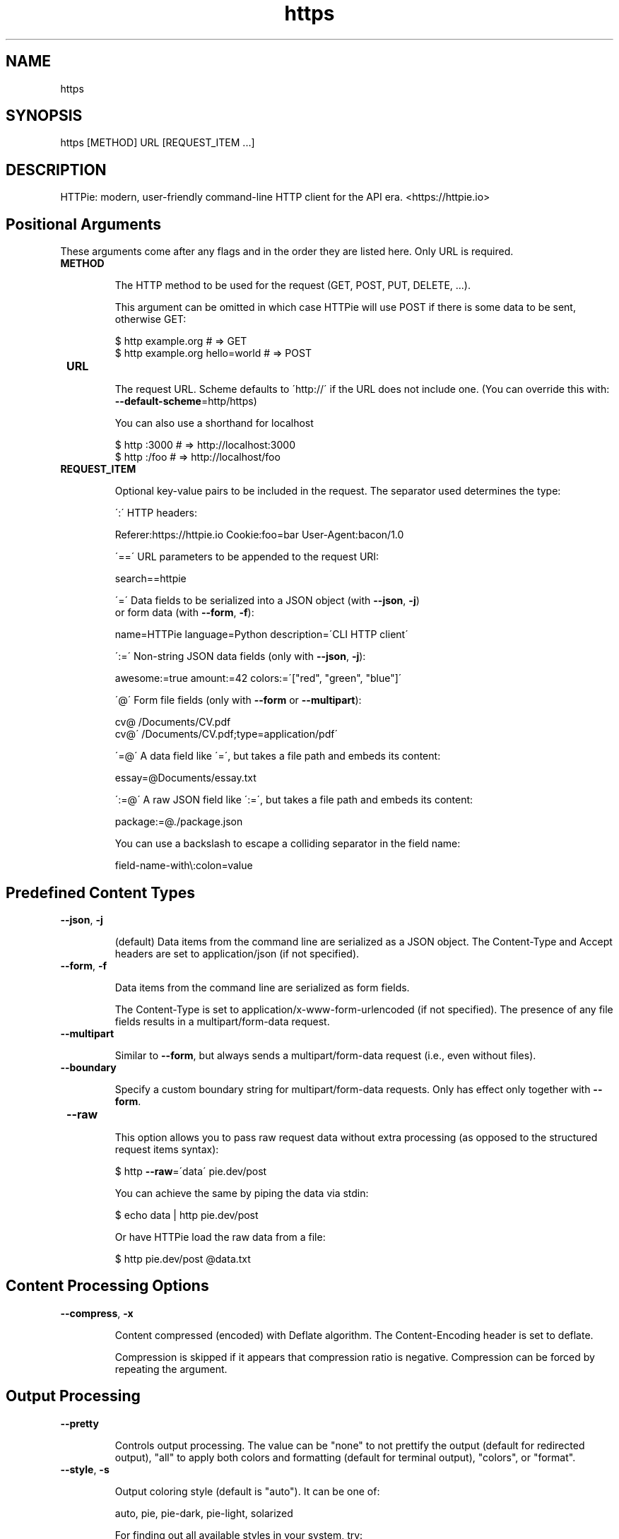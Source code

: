 .TH https 1 "2022-03-08" "HTTPie 3.1.0" "HTTPie Manual"
.SH NAME
https
.SH SYNOPSIS
https [METHOD] URL [REQUEST_ITEM ...]

.SH DESCRIPTION
HTTPie: modern, user-friendly command-line HTTP client for the API era. <https://httpie.io>
.SH Positional Arguments

These arguments come after any flags and in the order they are listed here.
Only URL is required.

.IP " \fBMETHOD\fR"

The HTTP method to be used for the request (GET, POST, PUT, DELETE, ...).

This argument can be omitted in which case HTTPie will use POST if there
is some data to be sent, otherwise GET:

    $ http example.org               # => GET
    $ http example.org hello=world   # => POST

.IP " \fBURL\fR"

The request URL. Scheme defaults to \'http://\' if the URL
does not include one. (You can override this with: \fB--default-scheme\fR=http/https)

You can also use a shorthand for localhost

    $ http :3000                    # => http://localhost:3000
    $ http :/foo                    # => http://localhost/foo

.IP " \fBREQUEST_ITEM\fR"

Optional key-value pairs to be included in the request. The separator used
determines the type:

\':\' HTTP headers:

    Referer:https://httpie.io  Cookie:foo=bar  User-Agent:bacon/1.0

\'==\' URL parameters to be appended to the request URI:

    search==httpie

\'=\' Data fields to be serialized into a JSON object (with \fB--json\fR, \fB-j\fR)
    or form data (with \fB--form\fR, \fB-f\fR):

    name=HTTPie  language=Python  description=\'CLI HTTP client\'

\':=\' Non-string JSON data fields (only with \fB--json\fR, \fB-j\fR):

    awesome:=true  amount:=42  colors:=\'["red", "green", "blue"]\'

\'@\' Form file fields (only with \fB--form\fR or \fB--multipart\fR):

    cv@\~/Documents/CV.pdf
    cv@\'\~/Documents/CV.pdf;type=application/pdf\'

\'=@\' A data field like \'=\', but takes a file path and embeds its content:

    essay=@Documents/essay.txt

\':=@\' A raw JSON field like \':=\', but takes a file path and embeds its content:

    package:=@./package.json

You can use a backslash to escape a colliding separator in the field name:

    field-name-with\\:colon=value

.PP
.SH Predefined Content Types
.IP " \fB--json\fR,  \fB-j\fR"

(default) Data items from the command line are serialized as a JSON object.
The Content-Type and Accept headers are set to application/json
(if not specified).

.IP " \fB--form\fR,  \fB-f\fR"

Data items from the command line are serialized as form fields.

The Content-Type is set to application/x-www-form-urlencoded (if not
specified). The presence of any file fields results in a
multipart/form-data request.

.IP " \fB--multipart\fR"

Similar to \fB--form\fR, but always sends a multipart/form-data
request (i.e., even without files).

.IP " \fB--boundary\fR"

Specify a custom boundary string for multipart/form-data requests.
Only has effect only together with \fB--form\fR.

.IP " \fB--raw\fR"

This option allows you to pass raw request data without extra processing
(as opposed to the structured request items syntax):

    $ http \fB--raw\fR=\'data\' pie.dev/post

You can achieve the same by piping the data via stdin:

    $ echo data | http pie.dev/post

Or have HTTPie load the raw data from a file:

    $ http pie.dev/post @data.txt

.PP
.SH Content Processing Options
.IP " \fB--compress\fR,  \fB-x\fR"

Content compressed (encoded) with Deflate algorithm.
The Content-Encoding header is set to deflate.

Compression is skipped if it appears that compression ratio is
negative. Compression can be forced by repeating the argument.

.PP
.SH Output Processing
.IP " \fB--pretty\fR"

Controls output processing. The value can be "none" to not prettify
the output (default for redirected output), "all" to apply both colors
and formatting (default for terminal output), "colors", or "format".

.IP " \fB--style\fR,  \fB-s\fR"

Output coloring style (default is "auto"). It can be one of:

    auto, pie, pie-dark, pie-light, solarized


For finding out all available styles in your system, try:

$ http \fB--style\fR

The "auto" style follows your terminal\'s ANSI color styles.
For non-auto styles to work properly, please make sure that the
$TERM environment variable is set to "xterm-256color" or similar
(e.g., via `export TERM=xterm-256color\' in your \~/.bashrc).

.IP " \fB--unsorted\fR"

Disables all sorting while formatting output. It is a shortcut for:

    \fB--format-options\fR=headers.sort:false,json.sort_keys:false

.IP " \fB--sorted\fR"

Re-enables all sorting options while formatting output. It is a shortcut for:

    \fB--format-options\fR=headers.sort:true,json.sort_keys:true

.IP " \fB--response-charset\fR"

Override the response encoding for terminal display purposes, e.g.:

    \fB--response-charset\fR=utf8
    \fB--response-charset\fR=big5

.IP " \fB--response-mime\fR"

Override the response mime type for coloring and formatting for the terminal, e.g.:

    \fB--response-mime\fR=application/json
    \fB--response-mime\fR=text/xml

.IP " \fB--format-options\fR"

Controls output formatting. Only relevant when formatting is enabled
through (explicit or implied) \fB--pretty\fR=all or \fB--pretty\fR=format.
The following are the default options:

    headers.sort:true
    json.format:true
    json.indent:4
    json.sort_keys:true
    xml.format:true
    xml.indent:2

You may use this option multiple times, as well as specify multiple
comma-separated options at the same time. For example, this modifies the
settings to disable the sorting of JSON keys, and sets the indent size to 2:

    \fB--format-options\fR json.sort_keys:false,json.indent:2

This is something you will typically put into your config file.

.PP
.SH Output Options
.IP " \fB--print\fR,  \fB-p\fR"

String specifying what the output should contain:

    \'H\' request headers
    \'B\' request body
    \'h\' response headers
    \'b\' response body
    \'m\' response metadata

The default behaviour is \'hb\' (i.e., the response
headers and body is printed), if standard output is not redirected.
If the output is piped to another program or to a file, then only the
response body is printed by default.

.IP " \fB--headers\fR,  \fB-h\fR"

Print only the response headers. Shortcut for \fB--print\fR=h.

.IP " \fB--meta\fR,  \fB-m\fR"

Print only the response metadata. Shortcut for \fB--print\fR=m.

.IP " \fB--body\fR,  \fB-b\fR"

Print only the response body. Shortcut for \fB--print\fR=b.

.IP " \fB--verbose\fR,  \fB-v\fR"

Verbose output. For the level one (with single  \fB-v\fR`/ \fB--verbose\fR`), print
the whole request as well as the response. Also print any intermediary
requests/responses (such as redirects). For the second level and higher,
print these as well as the response metadata.

Level one is a shortcut for: \fB--all\fR \fB--print\fR=BHbh
Level two is a shortcut for: \fB--all\fR \fB--print\fR=BHbhm

.IP " \fB--all\fR"

By default, only the final request/response is shown. Use this flag to show
any intermediary requests/responses as well. Intermediary requests include
followed redirects (with \fB--follow\fR), the first unauthorized request when
Digest auth is used  \fB--auth\fR=digest), etc.

.IP " \fB--history-print\fR,  \fB-P\fR"

The same as \fB--print\fR, \fB-p\fR but applies only to intermediary requests/responses
(such as redirects) when their inclusion is enabled with \fB--all\fR. If this
options is not specified, then they are formatted the same way as the final
response.

.IP " \fB--stream\fR,  \fB-S\fR"

Always stream the response body by line, i.e., behave like `tail \fB-f\fR\'.

Without \fB--stream\fR and with \fB--pretty\fR (either set or implied),
HTTPie fetches the whole response before it outputs the processed data.

Set this option when you want to continuously display a prettified
long-lived response, such as one from the Twitter streaming API.

It is useful also without \fB--pretty\fR: It ensures that the output is flushed
more often and in smaller chunks.

.IP " \fB--output\fR,  \fB-o\fR"

Save output to FILE instead of stdout. If \fB--download\fR is also set, then only
the response body is saved to FILE. Other parts of the HTTP exchange are
printed to stderr.

.IP " \fB--download\fR,  \fB-d\fR"

Do not print the response body to stdout. Rather, download it and store it
in a file. The filename is guessed unless specified with \fB--output\fR
[filename]. This action is similar to the default behaviour of wget.

.IP " \fB--continue\fR,  \fB-c\fR"

Resume an interrupted download. Note that the \fB--output\fR option needs to be
specified as well.

.IP " \fB--quiet\fR,  \fB-q\fR"

Do not print to stdout or stderr, except for errors and warnings when provided once.
Provide twice to suppress warnings as well.
stdout is still redirected if \fB--output\fR is specified.
Flag doesn\'t affect behaviour of download beyond not printing to terminal.

.PP
.SH Sessions
.IP " \fB--session\fR"

Create, or reuse and update a session. Within a session, custom headers,
auth credential, as well as any cookies sent by the server persist between
requests.

Session files are stored in:

    [HTTPIE_CONFIG_DIR]/<HOST>/<SESSION_NAME>.json.

See the following page to find out your default HTTPIE_CONFIG_DIR:

    https://httpie.io/docs/cli/config-file-directory

.IP " \fB--session-read-only\fR"

Create or read a session without updating it form the request/response
exchange.

.PP
.SH Authentication
.IP " \fB--auth\fR,  \fB-a\fR"

For username/password based authentication mechanisms (e.g
basic auth or digest auth) if only the username is provided
 \fB-a\fR username), HTTPie will prompt for the password.

.IP " \fB--auth-type\fR,  \fB-A\fR"

The authentication mechanism to be used. Defaults to "basic".

"basic": Basic HTTP auth

"digest": Digest HTTP auth

"bearer": Bearer HTTP Auth

For finding out all available authentication types in your system, try:

$ http \fB--auth-type\fR

.IP " \fB--ignore-netrc\fR"

Ignore credentials from .netrc.

.PP
.SH Network
.IP " \fB--offline\fR"

Build the request and print it but don\'t actually send it.

.IP " \fB--proxy\fR"

String mapping protocol to the URL of the proxy
(e.g. http:http://foo.bar:3128). You can specify multiple proxies with
different protocols. The environment variables $ALL_PROXY, $HTTP_PROXY,
and $HTTPS_proxy are supported as well.

.IP " \fB--follow\fR,  \fB-F\fR"

Follow 30x Location redirects.

.IP " \fB--max-redirects\fR"

By default, requests have a limit of 30 redirects (works with \fB--follow\fR).

.IP " \fB--max-headers\fR"

The maximum number of response headers to be read before giving up
(default 0, i.e., no limit).

.IP " \fB--timeout\fR"

The connection timeout of the request in seconds.
The default value is 0, i.e., there is no timeout limit.
This is not a time limit on the entire response download;
rather, an error is reported if the server has not issued a response for
timeout seconds (more precisely, if no bytes have been received on
the underlying socket for timeout seconds).

.IP " \fB--check-status\fR"

By default, HTTPie exits with 0 when no network or other fatal errors
occur. This flag instructs HTTPie to also check the HTTP status code and
exit with an error if the status indicates one.

When the server replies with a 4xx (Client Error) or 5xx (Server Error)
status code, HTTPie exits with 4 or 5 respectively. If the response is a
3xx (Redirect) and \fB--follow\fR hasn\'t been set, then the exit status is 3.
Also an error message is written to stderr if stdout is redirected.

.IP " \fB--path-as-is\fR"

Bypass dot segment (/../ or /./) URL squashing.

.IP " \fB--chunked\fR"

Enable streaming via chunked transfer encoding.
The Transfer-Encoding header is set to chunked.

.PP
.SH SSL
.IP " \fB--verify\fR"

Set to "no" (or "false") to skip checking the host\'s SSL certificate.
Defaults to "yes" ("true"). You can also pass the path to a CA_BUNDLE file
for private certs. (Or you can set the REQUESTS_CA_BUNDLE environment
variable instead.)

.IP " \fB--ssl\fR"

The desired protocol version to use. This will default to
SSL v2.3 which will negotiate the highest protocol that both
the server and your installation of OpenSSL support. Available protocols
may vary depending on OpenSSL installation (only the supported ones
are shown here).

.IP " \fB--ciphers\fR"

A string in the OpenSSL cipher list format. By default, the following
is used:

ECDHE+AESGCM:ECDHE+CHACHA20:DHE+AESGCM:DHE+CHACHA20:ECDH+AESGCM:DH+AESGCM:ECDH+AES:DH+AES:RSA+AESGCM:RSA+AES:!aNULL:!eNULL:!MD5:!DSS

.IP " \fB--cert\fR"

You can specify a local cert to use as client side SSL certificate.
This file may either contain both private key and certificate or you may
specify \fB--cert-key\fR separately.

.IP " \fB--cert-key\fR"

The private key to use with SSL. Only needed if \fB--cert\fR is given and the
certificate file does not contain the private key.

.IP " \fB--cert-key-pass\fR"

The passphrase to be used to with the given private key. Only needed if \fB--cert-key\fR
is given and the key file requires a passphrase.
If not provided, you\'ll be prompted interactively.

.PP
.SH Troubleshooting
.IP " \fB--ignore-stdin\fR,  \fB-I\fR"

Do not attempt to read stdin.

.IP " \fB--help\fR"

Show this help message and exit.

.IP " \fB--manual\fR"

Show the full manual.

.IP " \fB--version\fR"

Show version and exit.

.IP " \fB--traceback\fR"

Prints the exception traceback should one occur.

.IP " \fB--default-scheme\fR"

The default scheme to use if not specified in the URL.

.IP " \fB--debug\fR"

Prints the exception traceback should one occur, as well as other
information useful for debugging HTTPie itself and for reporting bugs.

.PP